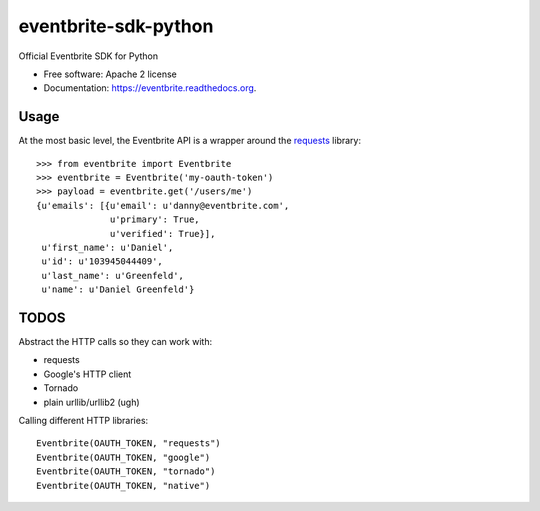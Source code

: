 ===============================
eventbrite-sdk-python
===============================

.. image:: https://badge.fury.io/py/eventbrite.png
    :target: http://badge.fury.io/py/eventbrite

.. image:: https://travis-ci.org/eventbrite/eventbrite-sdk-python.svg?branch=master
        :target: https://travis-ci.org/eventbrite/eventbrite-sdk-python

.. image:: https://pypip.in/d/eventbrite/badge.png
        :target: https://pypi.python.org/pypi/eventbrite


Official Eventbrite SDK for Python

* Free software: Apache 2 license
* Documentation: https://eventbrite.readthedocs.org.

Usage
--------

At the most basic level, the Eventbrite API is a wrapper around the requests_
library::

    >>> from eventbrite import Eventbrite
    >>> eventbrite = Eventbrite('my-oauth-token')
    >>> payload = eventbrite.get('/users/me')
    {u'emails': [{u'email': u'danny@eventbrite.com',
                  u'primary': True,
                  u'verified': True}],
     u'first_name': u'Daniel',
     u'id': u'103945044409',
     u'last_name': u'Greenfeld',
     u'name': u'Daniel Greenfeld'}


.. _requests: https://pypi.python.org/pypi/requests


TODOS
--------

Abstract the HTTP calls so they can work with:

* requests
* Google's HTTP client
* Tornado
* plain urllib/urllib2 (ugh)

Calling different HTTP libraries::

    Eventbrite(OAUTH_TOKEN, "requests")
    Eventbrite(OAUTH_TOKEN, "google")
    Eventbrite(OAUTH_TOKEN, "tornado")
    Eventbrite(OAUTH_TOKEN, "native")